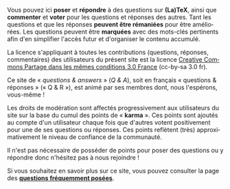 #+LANGUAGE: fr
#+OPTIONS: ^:{}

Vous pouvez ici *poser* et *répondre* à des questions sur *(La)TeX*, ainsi
que *commenter* et *voter* pour les questions et réponses des autres. Tant
les questions et que les réponses *peuvent être rémaniées* pour être
améliorées. Les questions peuvent être *marquées* avec des mots-clés
pertinents afin d'en simplifier l'accès futur et d'organiser le contenu
accumulé.

La licence s'appliquant à toutes les contributions (questions, réponses,
commentaires) des utilisateurs du présent site est la licence [[https://creativecommons.org/licenses/by-sa/3.0/fr/][Creative Commons
Partage dans les mêmes conditions 3.0 France]] (cc-by-sa 3.0 fr).

Ce site de « /questions & answers/ » (/Q & A/), soit en français « questions &
réponses » (« Q & R »), est animé par ses membres dont, nous l'espérons,
vous-même !

Les droits de modération sont affectés progressivement aux utilisateurs du site
sur la base du cumul des points de « *karma* ». Ces points sont ajoutés au compte
d'un utilisateur chaque fois que d'autres votent positivement pour une de ses
questions ou réponses. Ces points reflètent (très) approximativement le niveau
de confiance de la communauté.

Il n'est pas nécessaire de posséder de points pour poser des questions ou
y répondre donc n'hésitez pas à nous rejoindre !

Si vous souhaitez en savoir plus sur ce site, vous pouvez consulter la page des
*[[http://texnique.fr/osqa/faq/][questions fréquemment posées]]*.
